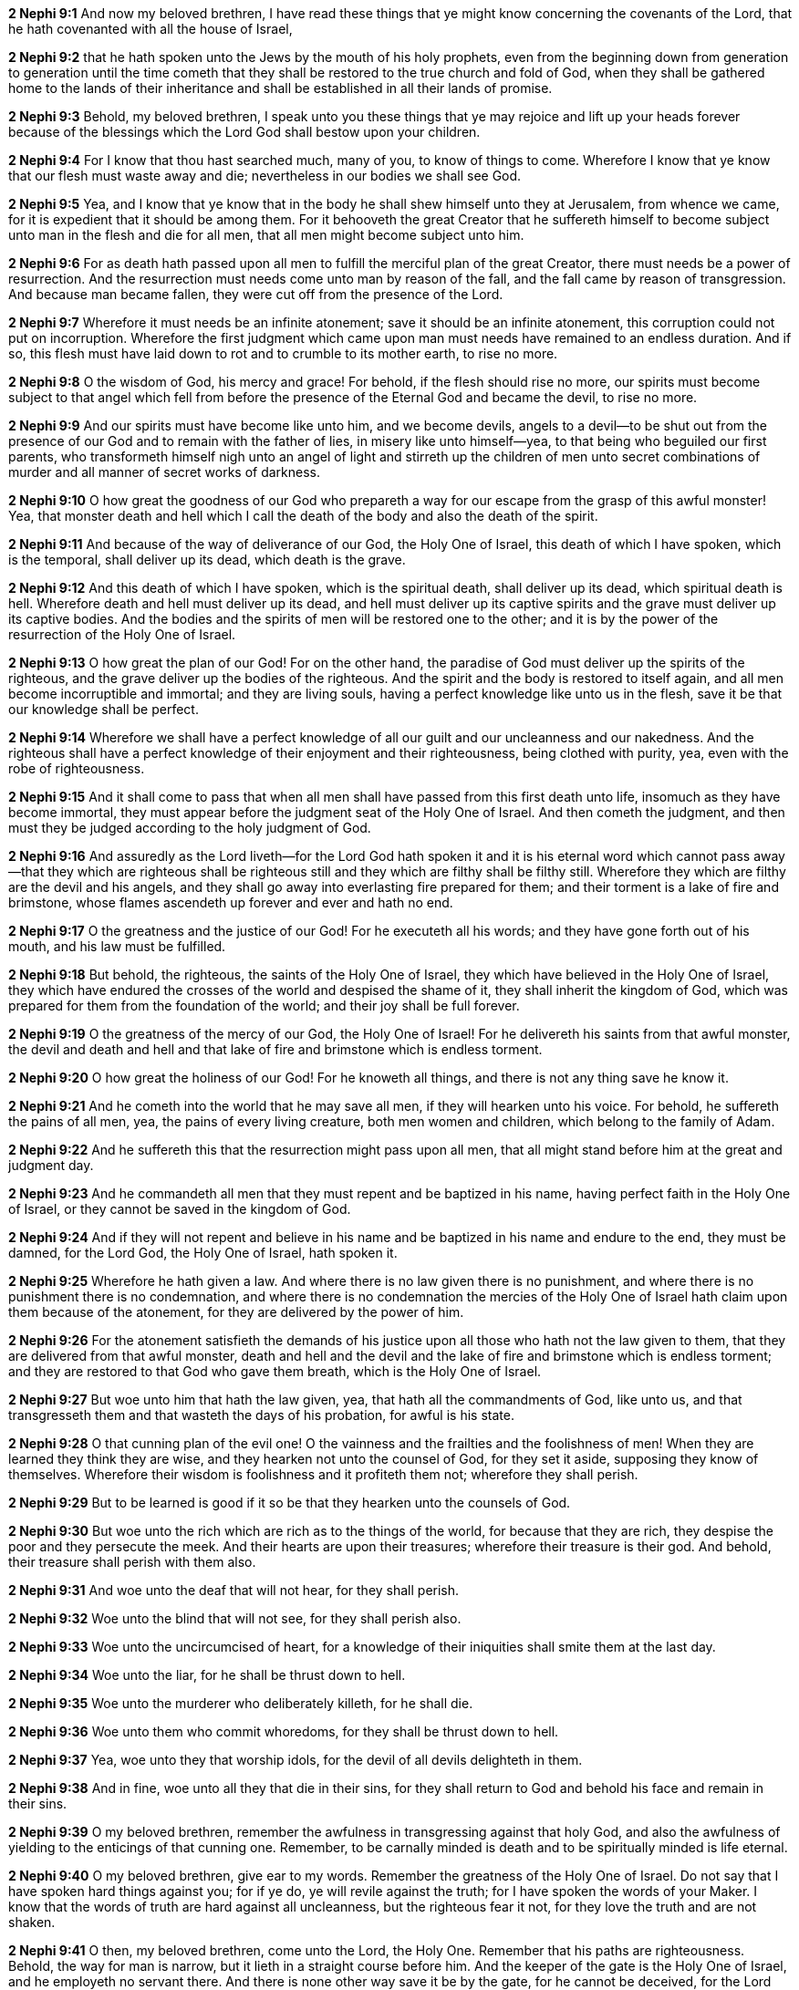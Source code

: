 *2 Nephi 9:1* And now my beloved brethren, I have read these things that ye might know concerning the covenants of the Lord, that he hath covenanted with all the house of Israel,

*2 Nephi 9:2* that he hath spoken unto the Jews by the mouth of his holy prophets, even from the beginning down from generation to generation until the time cometh that they shall be restored to the true church and fold of God, when they shall be gathered home to the lands of their inheritance and shall be established in all their lands of promise.

*2 Nephi 9:3* Behold, my beloved brethren, I speak unto you these things that ye may rejoice and lift up your heads forever because of the blessings which the Lord God shall bestow upon your children.

*2 Nephi 9:4* For I know that thou hast searched much, many of you, to know of things to come. Wherefore I know that ye know that our flesh must waste away and die; nevertheless in our bodies we shall see God.

*2 Nephi 9:5* Yea, and I know that ye know that in the body he shall shew himself unto they at Jerusalem, from whence we came, for it is expedient that it should be among them. For it behooveth the great Creator that he suffereth himself to become subject unto man in the flesh and die for all men, that all men might become subject unto him.

*2 Nephi 9:6* For as death hath passed upon all men to fulfill the merciful plan of the great Creator, there must needs be a power of resurrection. And the resurrection must needs come unto man by reason of the fall, and the fall came by reason of transgression. And because man became fallen, they were cut off from the presence of the Lord.

*2 Nephi 9:7* Wherefore it must needs be an infinite atonement; save it should be an infinite atonement, this corruption could not put on incorruption. Wherefore the first judgment which came upon man must needs have remained to an endless duration. And if so, this flesh must have laid down to rot and to crumble to its mother earth, to rise no more.

*2 Nephi 9:8* O the wisdom of God, his mercy and grace! For behold, if the flesh should rise no more, our spirits must become subject to that angel which fell from before the presence of the Eternal God and became the devil, to rise no more.

*2 Nephi 9:9* And our spirits must have become like unto him, and we become devils, angels to a devil--to be shut out from the presence of our God and to remain with the father of lies, in misery like unto himself--yea, to that being who beguiled our first parents, who transformeth himself nigh unto an angel of light and stirreth up the children of men unto secret combinations of murder and all manner of secret works of darkness.

*2 Nephi 9:10* O how great the goodness of our God who prepareth a way for our escape from the grasp of this awful monster! Yea, that monster death and hell which I call the death of the body and also the death of the spirit.

*2 Nephi 9:11* And because of the way of deliverance of our God, the Holy One of Israel, this death of which I have spoken, which is the temporal, shall deliver up its dead, which death is the grave.

*2 Nephi 9:12* And this death of which I have spoken, which is the spiritual death, shall deliver up its dead, which spiritual death is hell. Wherefore death and hell must deliver up its dead, and hell must deliver up its captive spirits and the grave must deliver up its captive bodies. And the bodies and the spirits of men will be restored one to the other; and it is by the power of the resurrection of the Holy One of Israel.

*2 Nephi 9:13* O how great the plan of our God! For on the other hand, the paradise of God must deliver up the spirits of the righteous, and the grave deliver up the bodies of the righteous. And the spirit and the body is restored to itself again, and all men become incorruptible and immortal; and they are living souls, having a perfect knowledge like unto us in the flesh, save it be that our knowledge shall be perfect.

*2 Nephi 9:14* Wherefore we shall have a perfect knowledge of all our guilt and our uncleanness and our nakedness. And the righteous shall have a perfect knowledge of their enjoyment and their righteousness, being clothed with purity, yea, even with the robe of righteousness.

*2 Nephi 9:15* And it shall come to pass that when all men shall have passed from this first death unto life, insomuch as they have become immortal, they must appear before the judgment seat of the Holy One of Israel. And then cometh the judgment, and then must they be judged according to the holy judgment of God.

*2 Nephi 9:16* And assuredly as the Lord liveth--for the Lord God hath spoken it and it is his eternal word which cannot pass away--that they which are righteous shall be righteous still and they which are filthy shall be filthy still. Wherefore they which are filthy are the devil and his angels, and they shall go away into everlasting fire prepared for them; and their torment is a lake of fire and brimstone, whose flames ascendeth up forever and ever and hath no end.

*2 Nephi 9:17* O the greatness and the justice of our God! For he executeth all his words; and they have gone forth out of his mouth, and his law must be fulfilled.

*2 Nephi 9:18* But behold, the righteous, the saints of the Holy One of Israel, they which have believed in the Holy One of Israel, they which have endured the crosses of the world and despised the shame of it, they shall inherit the kingdom of God, which was prepared for them from the foundation of the world; and their joy shall be full forever.

*2 Nephi 9:19* O the greatness of the mercy of our God, the Holy One of Israel! For he delivereth his saints from that awful monster, the devil and death and hell and that lake of fire and brimstone which is endless torment.

*2 Nephi 9:20* O how great the holiness of our God! For he knoweth all things, and there is not any thing save he know it.

*2 Nephi 9:21* And he cometh into the world that he may save all men, if they will hearken unto his voice. For behold, he suffereth the pains of all men, yea, the pains of every living creature, both men women and children, which belong to the family of Adam.

*2 Nephi 9:22* And he suffereth this that the resurrection might pass upon all men, that all might stand before him at the great and judgment day.

*2 Nephi 9:23* And he commandeth all men that they must repent and be baptized in his name, having perfect faith in the Holy One of Israel, or they cannot be saved in the kingdom of God.

*2 Nephi 9:24* And if they will not repent and believe in his name and be baptized in his name and endure to the end, they must be damned, for the Lord God, the Holy One of Israel, hath spoken it.

*2 Nephi 9:25* Wherefore he hath given a law. And where there is no law given there is no punishment, and where there is no punishment there is no condemnation, and where there is no condemnation the mercies of the Holy One of Israel hath claim upon them because of the atonement, for they are delivered by the power of him.

*2 Nephi 9:26* For the atonement satisfieth the demands of his justice upon all those who hath not the law given to them, that they are delivered from that awful monster, death and hell and the devil and the lake of fire and brimstone which is endless torment; and they are restored to that God who gave them breath, which is the Holy One of Israel.

*2 Nephi 9:27* But woe unto him that hath the law given, yea, that hath all the commandments of God, like unto us, and that transgresseth them and that wasteth the days of his probation, for awful is his state.

*2 Nephi 9:28* O that cunning plan of the evil one! O the vainness and the frailties and the foolishness of men! When they are learned they think they are wise, and they hearken not unto the counsel of God, for they set it aside, supposing they know of themselves. Wherefore their wisdom is foolishness and it profiteth them not; wherefore they shall perish.

*2 Nephi 9:29* But to be learned is good if it so be that they hearken unto the counsels of God.

*2 Nephi 9:30* But woe unto the rich which are rich as to the things of the world, for because that they are rich, they despise the poor and they persecute the meek. And their hearts are upon their treasures; wherefore their treasure is their god. And behold, their treasure shall perish with them also.

*2 Nephi 9:31* And woe unto the deaf that will not hear, for they shall perish.

*2 Nephi 9:32* Woe unto the blind that will not see, for they shall perish also.

*2 Nephi 9:33* Woe unto the uncircumcised of heart, for a knowledge of their iniquities shall smite them at the last day.

*2 Nephi 9:34* Woe unto the liar, for he shall be thrust down to hell.

*2 Nephi 9:35* Woe unto the murderer who deliberately killeth, for he shall die.

*2 Nephi 9:36* Woe unto them who commit whoredoms, for they shall be thrust down to hell.

*2 Nephi 9:37* Yea, woe unto they that worship idols, for the devil of all devils delighteth in them.

*2 Nephi 9:38* And in fine, woe unto all they that die in their sins, for they shall return to God and behold his face and remain in their sins.

*2 Nephi 9:39* O my beloved brethren, remember the awfulness in transgressing against that holy God, and also the awfulness of yielding to the enticings of that cunning one. Remember, to be carnally minded is death and to be spiritually minded is life eternal.

*2 Nephi 9:40* O my beloved brethren, give ear to my words. Remember the greatness of the Holy One of Israel. Do not say that I have spoken hard things against you; for if ye do, ye will revile against the truth; for I have spoken the words of your Maker. I know that the words of truth are hard against all uncleanness, but the righteous fear it not, for they love the truth and are not shaken.

*2 Nephi 9:41* O then, my beloved brethren, come unto the Lord, the Holy One. Remember that his paths are righteousness. Behold, the way for man is narrow, but it lieth in a straight course before him. And the keeper of the gate is the Holy One of Israel, and he employeth no servant there. And there is none other way save it be by the gate, for he cannot be deceived, for the Lord God is his name.

*2 Nephi 9:42* And whoso knocketh to him will he open. And the wise and the learned and they that are rich which are puffed up because of their learning and their wisdom and their riches, yea, they are they whom he despiseth. And save they shall cast these things away and consider themselves fools before God and come down in the depths of humility, he will not open unto them.

*2 Nephi 9:43* But the things of the wise and the prudent shall be hid from them forever, yea, that happiness which is prepared for the saints.

*2 Nephi 9:44* O my beloved brethren, remember my words. Behold, I take off my garments and I shake them before you. I pray the God of my salvation that he view me with his all-searching eye. Wherefore ye shall know at the last day, when all men shall be judged of their works, that the God of Israel did witness that I shook your iniquities from my soul and that I stand with brightness before him and am rid of your blood.

*2 Nephi 9:45* O my beloved brethren, turn away from your sins. Shake off the chains of him that would bind you fast. Come unto that God who is the rock of your salvation.

*2 Nephi 9:46* Prepare your souls for that glorious day when justice shall be administered unto the righteous, even the day of judgment, that ye may not shrink with awful fear, that ye may not remember your awful guilt in perfectness, and be constrained to exclaim: Holy holy are thy judgments, O Lord God Almighty, but I know my guilt. I transgressed thy law and my transgressions are mine; and the devil hath obtained me, that I am a prey to his awful misery.

*2 Nephi 9:47* But behold, my brethren, is it expedient that I should awake you to an awful reality of these things? Would I harrow up your souls if your minds were pure? Would I be plain unto you according to the plainness of the truth if ye were freed from sin?

*2 Nephi 9:48* Behold, if ye were holy, I would speak unto you of holiness. But as ye are not holy and ye look upon me as a teacher, it must needs be expedient that I teach you the consequences of sin.

*2 Nephi 9:49* Behold, my soul abhorreth sin, and my heart delighteth in righteousness. And I will praise the holy name of my God.

{% marginal %}
____
Ho, every one that thirsteth, come ye to the waters, and he that hath no money; come ye, buy, and eat; yea, come, buy wine and milk without money and without price.

KJV Bible, 1769, http://www.kingjamesbibleonline.org/Isaiah-Chapter-55/[Isaiah 55:1]
____
{% endmarginal %}


*2 Nephi 9:50* [highlight]#Come, my brethren, every one that thirsteth, come ye to the waters. And he that hath no money, come, buy and eat, yea, come, buy wine and milk without money and without price.#

{% marginal %}
____
Wherefore do ye spend money for that which is not bread? and your labour for that which satisfieth not? hearken diligently unto me, and eat ye that which is good, and let your soul delight itself in fatness.

KJV Bible, 1769, http://www.kingjamesbibleonline.org/Isaiah-Chapter-55/[Isaiah 55:2]
____
{% endmarginal %}


*2 Nephi 9:51* [highlight]#Wherefore do not spend money for that which is of no worth, nor your labor for that which cannot satisfy. Hearken diligently unto me and remember the words which I have spoken, and come unto the Holy One of Israel, and feast upon that which perisheth not, neither can be corrupted, and let your soul delight in fatness.#

*2 Nephi 9:52* Behold, my beloved brethren, remember the words of your God. Pray unto him continually by day and give thanks unto his holy name by night. Let your hearts rejoice!

*2 Nephi 9:53* And behold, how great the covenants of the Lord! And how great his condescensions unto the children of men! And because of his greatness and his grace and mercy, he hath promised unto us that our seed shall not utterly be destroyed according to the flesh, but that he would preserve them. And in future generations they shall become a righteous branch unto the house of Israel.

*2 Nephi 9:54* And now my brethren, I would speak unto you more; but on the morrow I will declare unto you the remainder of my words. Amen.

